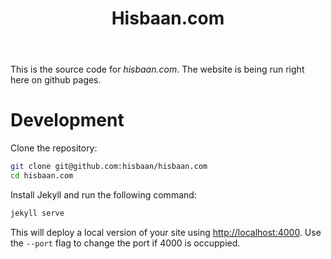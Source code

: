 #+TITLE: Hisbaan.com

This is the source code for [[hisbaan.com]]. The website is being run right here on github pages.

* Development

Clone the repository:

#+begin_src sh
git clone git@github.com:hisbaan/hisbaan.com
cd hisbaan.com
#+end_src

Install Jekyll and run the following command:

#+begin_src sh
jekyll serve
#+end_src

This will deploy a local version of your site using [[http://localhost:4000]]. Use the ~--port~ flag to change the port if 4000 is occuppied.
